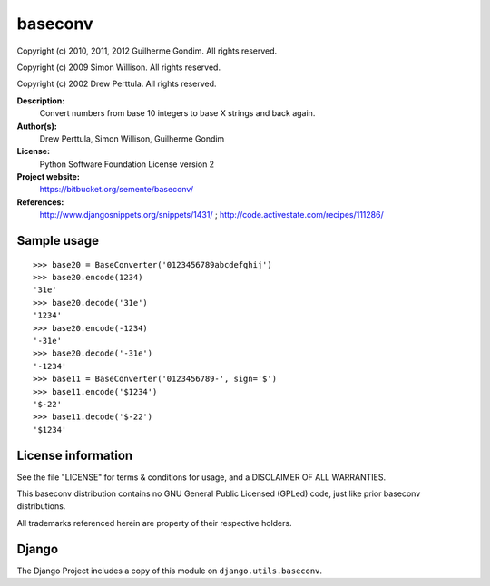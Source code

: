 baseconv
========

Copyright (c) 2010, 2011, 2012 Guilherme Gondim.
All rights reserved.

Copyright (c) 2009 Simon Willison.
All rights reserved.

Copyright (c) 2002 Drew Perttula.
All rights reserved.

**Description:**
    Convert numbers from base 10 integers to base X strings and back
    again.
**Author(s):**
    Drew Perttula, Simon Willison, Guilherme Gondim
**License:**
    Python Software Foundation License version 2
**Project website:**
    https://bitbucket.org/semente/baseconv/
**References:**
    http://www.djangosnippets.org/snippets/1431/ ;
    http://code.activestate.com/recipes/111286/

Sample usage
------------

::

  >>> base20 = BaseConverter('0123456789abcdefghij')
  >>> base20.encode(1234)
  '31e'
  >>> base20.decode('31e')
  '1234'
  >>> base20.encode(-1234)
  '-31e'
  >>> base20.decode('-31e')
  '-1234'
  >>> base11 = BaseConverter('0123456789-', sign='$')
  >>> base11.encode('$1234')
  '$-22'
  >>> base11.decode('$-22')
  '$1234'

License information
-------------------

See the file "LICENSE" for terms & conditions for usage, and a
DISCLAIMER OF ALL WARRANTIES.

This baseconv distribution contains no GNU General Public Licensed (GPLed)
code, just like prior baseconv distributions.

All trademarks referenced herein are property of their respective
holders.

Django
------

The Django Project includes a copy of this module on ``django.utils.baseconv``.
